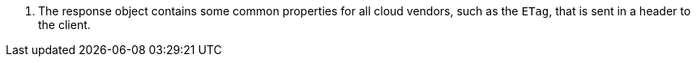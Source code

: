 <.> The response object contains some common properties for all cloud vendors, such as the `ETag`, that is sent in a header to the client.